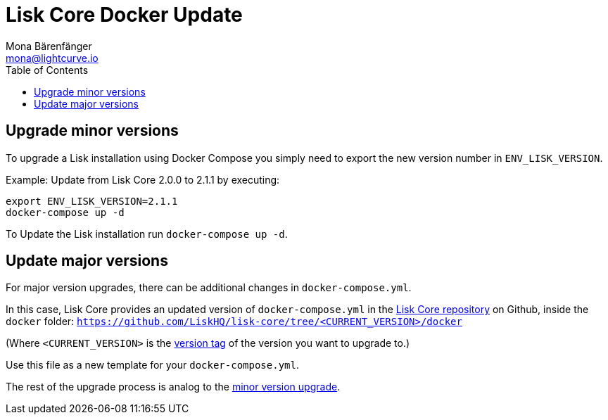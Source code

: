 = Lisk Core Docker Update
Mona Bärenfänger <mona@lightcurve.io>
:description: The Lisk Core Docker Update page describes how to upgrade Lisk Core to the latest version with Docker.
:toc:

== Upgrade minor versions

To upgrade a Lisk installation using Docker Compose you simply need to export the new version number in `ENV_LISK_VERSION`.

Example: Update from Lisk Core 2.0.0 to 2.1.1 by executing:

[source,bash]
----
export ENV_LISK_VERSION=2.1.1
docker-compose up -d
----

To Update the Lisk installation run `docker-compose up -d`.

== Update major versions

For major version upgrades, there can be additional changes in `docker-compose.yml`.

In this case, Lisk Core provides an updated version of `docker-compose.yml` in the https://github.com/LiskHQ/lisk-core[Lisk Core repository] on Github, inside the `docker` folder: `https://github.com/LiskHQ/lisk-core/tree/<CURRENT_VERSION>/docker`

(Where `<CURRENT_VERSION>` is the https://github.com/LiskHQ/lisk-core/tags[version tag] of the version you want to upgrade to.)

Use this file as a new template for your `docker-compose.yml`.

The rest of the upgrade process is analog to the <<_upgrade_minor_versions,minor version upgrade>>.
